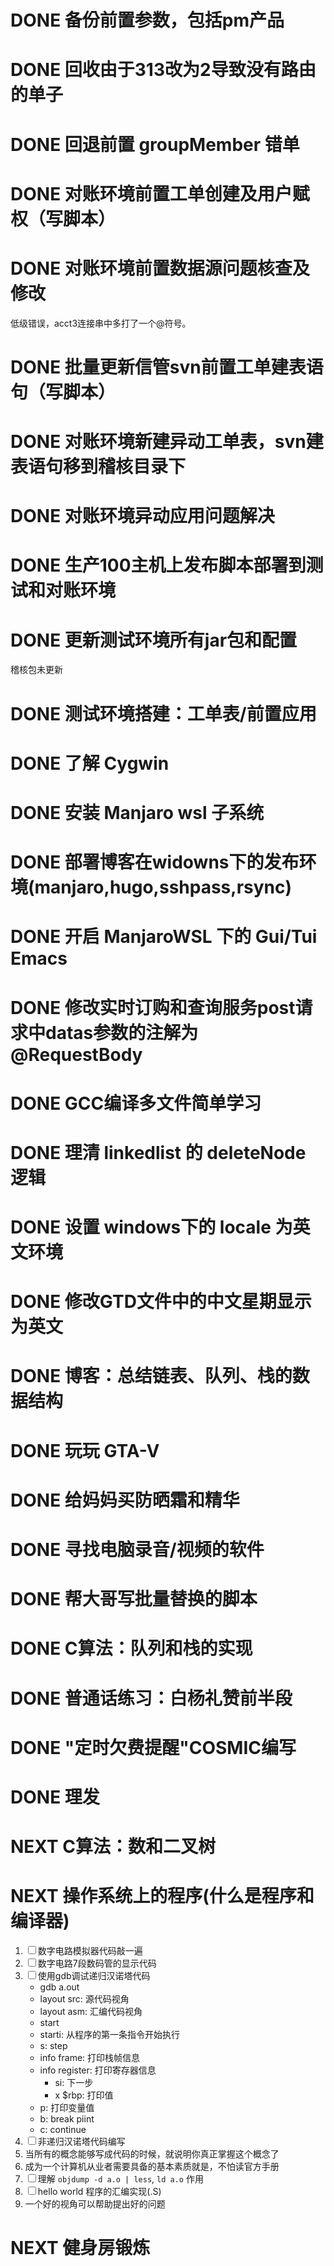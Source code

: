 #+STARTUP: fold
* DONE 备份前置参数，包括pm产品
* DONE 回收由于313改为2导致没有路由的单子
* DONE 回退前置 groupMember 错单
* DONE 对账环境前置工单创建及用户赋权（写脚本）
  CLOSED: [2022-04-05 Tue 18:11] SCHEDULED: <2022-04-05 Tue>
  :LOGBOOK:
  CLOCK: [2022-04-05 Tue 16:57]--[2022-04-05 Tue 18:11] =>  1:14
  :END:
* DONE 对账环境前置数据源问题核查及修改
  CLOSED: [2022-04-05 Tue 16:54] SCHEDULED: <2022-04-05 Tue>
  低级错误，acct3连接串中多打了一个@符号。
* DONE 批量更新信管svn前置工单建表语句（写脚本）
  CLOSED: [2022-04-05 Tue 19:56]
  :LOGBOOK:
  CLOCK: [2022-04-05 Tue 19:36]--[2022-04-05 Tue 19:56] =>  0:20
  CLOCK: [2022-04-05 Tue 19:20]--[2022-04-05 Tue 19:35] =>  0:15
  :END:
* DONE 对账环境新建异动工单表，svn建表语句移到稽核目录下
  CLOSED: [2022-04-05 Tue 20:33]
* DONE 对账环境异动应用问题解决
CLOSED: [2022-04-07 Thu 11:36]
:LOGBOOK:
- State "NEXT"       from "WAITING"    [2022-04-07 Thu 11:32]
CLOCK: [2022-04-07 Thu 11:32]--[2022-04-07 Thu 11:36] =>  0:04
- State "WAITING"    from "TODO"       [2022-04-06 Wed 11:37] \\
  to xuxiang
:END:
* DONE 生产100主机上发布脚本部署到测试和对账环境
CLOSED: [2022-04-06 Wed 15:43]
:LOGBOOK:
CLOCK: [2022-04-06 Wed 13:06]--[2022-04-06 Wed 13:29] =>  0:23
CLOCK: [2022-04-06 Wed 12:11]--[2022-04-06 Wed 12:20] =>  0:09
CLOCK: [2022-04-06 Wed 11:38]--[2022-04-06 Wed 12:01] =>  0:23
:END:
* DONE 更新测试环境所有jar包和配置
CLOSED: [2022-04-06 Wed 16:10]
稽核包未更新
* DONE 测试环境搭建：工单表/前置应用
CLOSED: [2022-04-06 Wed 17:13]
  :LOGBOOK:
  CLOCK: [2022-04-05 Tue 20:47]--[2022-04-05 Tue 21:00] =>  0:13
  :END:

* DONE 了解 Cygwin
CLOSED: [2022-04-07 Thu 11:12]
:LOGBOOK:
CLOCK: [2022-04-07 Thu 11:08]--[2022-04-07 Thu 11:12] =>  0:04
CLOCK: [2022-04-07 Thu 10:53]--[2022-04-07 Thu 11:06] =>  0:13
:END:
* DONE 安装 Manjaro wsl 子系统
CLOSED: [2022-04-07 Thu 13:39]
:LOGBOOK:
CLOCK: [2022-04-07 Thu 13:24]--[2022-04-07 Thu 13:39] =>  0:15
CLOCK: [2022-04-07 Thu 11:37]--[2022-04-07 Thu 12:07] =>  0:30
CLOCK: [2022-04-07 Thu 11:16]--[2022-04-07 Thu 11:32] =>  0:16
:END:
* DONE 部署博客在widowns下的发布环境(manjaro,hugo,sshpass,rsync)
CLOSED: [2022-04-07 Thu 14:37]
:LOGBOOK:
CLOCK: [2022-04-07 Thu 14:26]--[2022-04-07 Thu 14:37] =>  0:11
:END:
* DONE 开启 ManjaroWSL 下的 Gui/Tui Emacs
CLOSED: [2022-04-07 Thu 16:39]
:LOGBOOK:
CLOCK: [2022-04-07 Thu 13:43]--[2022-04-07 Thu 14:17] =>  0:34
:END:
* DONE 修改实时订购和查询服务post请求中datas参数的注解为@RequestBody
CLOSED: [2022-04-07 Thu 16:50]
* DONE GCC编译多文件简单学习
CLOSED: [2022-04-07 Thu 18:00]
:LOGBOOK:
CLOCK: [2022-04-07 Thu 17:38]--[2022-04-07 Thu 17:59] =>  0:21
:END:
* DONE 理清 linkedlist 的 deleteNode 逻辑
CLOSED: [2022-04-08 Fri 11:42] DEADLINE: <2022-04-08 Fri 22:00>
:LOGBOOK:
CLOCK: [2022-04-08 Fri 11:04]--[2022-04-08 Fri 11:42] =>  0:38
:END:
* DONE 设置 windows下的 locale 为英文环境
CLOSED: [2022-04-08 Fri 10:39] SCHEDULED: <2022-04-08 Fri 10:00>
:LOGBOOK:
- Note taken on [2022-04-08 Fri 10:37] \\
  修改设置中的“区域格式”
CLOCK: [2022-04-08 Fri 10:24]--[2022-04-08 Fri 10:32] =>  0:08
:END:
* DONE 修改GTD文件中的中文星期显示为英文
CLOSED: [2022-04-08 Fri 11:01]
:LOGBOOK:
CLOCK: [2022-04-08 Fri 10:42]--[2022-04-08 Fri 11:01] =>  0:19
:END:
* DONE 博客：总结链表、队列、栈的数据结构
CLOSED: [2022-04-08 Fri 20:47] SCHEDULED: <2022-04-08 Fri 10:00>
:LOGBOOK:
CLOCK: [2022-04-08 Fri 15:55]--[2022-04-08 Fri 18:05] =>  2:10
CLOCK: [2022-04-08 Fri 14:33]--[2022-04-08 Fri 15:37] =>  1:04
CLOCK: [2022-04-08 Fri 13:05]--[2022-04-08 Fri 13:17] =>  0:12
CLOCK: [2022-04-08 Fri 11:51]--[2022-04-08 Fri 12:01] =>  0:10
:END:
* DONE 玩玩 GTA-V
CLOSED: [2022-04-09 Sat 17:07]
:LOGBOOK:
CLOCK: [2022-04-09 Sat 14:22]--[2022-04-09 Sat 15:07] =>  0:45
:END:
* DONE 给妈妈买防晒霜和精华
CLOSED: [2022-04-11 Mon 11:05]
* DONE 寻找电脑录音/视频的软件
CLOSED: [2022-04-11 Mon 11:54]
:LOGBOOK:
- State "DONE"       from "CANCELLED"  [2022-04-18 Mon 12:01]
:END:

* DONE 帮大哥写批量替换的脚本
CLOSED: [2022-04-13 Wed 13:58]
:LOGBOOK:
CLOCK: [2022-04-12 Tue 20:30]--[2022-04-12 Tue 22:58] =>  2:28
CLOCK: [2022-04-12 Tue 14:53]--[2022-04-12 Tue 16:39] =>  1:46
CLOCK: [2022-04-12 Tue 11:22]--[2022-04-12 Tue 12:05] =>  0:43
CLOCK: [2022-04-11 Mon 22:20]--[2022-04-12 Tue 00:33] =>  2:13
:END:
* DONE C算法：队列和栈的实现
CLOSED: [2022-04-07 Thu 21:33]
 :LOGBOOK:
  CLOCK: [2022-04-07 Thu 20:29]--[2022-04-07 Thu 21:33] =>  1:04
  CLOCK: [2022-04-07 Thu 18:00]--[2022-04-07 Thu 18:11] =>  0:11
  CLOCK: [2022-04-07 Thu 17:15]--[2022-04-07 Thu 17:34] =>  0:19
  CLOCK: [2022-04-06 Wed 21:00]--[2022-04-06 Wed 22:07] =>  1:07
  CLOCK: [2022-04-06 Wed 17:52]--[2022-04-06 Wed 18:07] =>  0:15
 :END:
* DONE 普通话练习：白杨礼赞前半段
CLOSED: [2022-04-12 Tue 11:19] DEADLINE: <2022-04-11 Mon 23:00>
:LOGBOOK:
CLOCK: [2022-04-11 Mon 21:26]--[2022-04-11 Mon 22:01] =>  0:35
:END:
* DONE "定时欠费提醒"COSMIC编写
CLOSED: [2022-04-18 Mon 11:35] DEADLINE: <2022-04-13 Wed 22:00>
:LOGBOOK:
CLOCK: [2022-04-14 Thu 09:34]--[2022-04-14 Thu 10:24] =>  0:50
CLOCK: [2022-04-13 Wed 15:59]--[2022-04-13 Wed 18:05] =>  2:06
CLOCK: [2022-04-13 Wed 14:10]--[2022-04-13 Wed 14:22] =>  0:12
:END:
* DONE 理发
CLOSED: [2022-04-14 Thu 13:00] DEADLINE: <2022-04-13 Wed 20:00>
* NEXT C算法：数和二叉树
SCHEDULED: <2022-04-09 Sat>
:LOGBOOK:
CLOCK: [2022-04-09 Sat 13:22]--[2022-04-09 Sat 14:07] =>  0:45
:END:
* NEXT 操作系统上的程序(什么是程序和编译器)
:LOGBOOK:
CLOCK: [2022-04-18 Mon 15:51]--[2022-04-18 Mon 18:24] =>  2:33
CLOCK: [2022-04-18 Mon 12:19]--[2022-04-18 Mon 12:43] =>  0:24
:END:
1. [ ] 数字电路模拟器代码敲一遍
2. [ ] 数字电路7段数码管的显示代码
3. [ ] 使用gdb调试递归汉诺塔代码
   - gdb a.out
   - layout src: 源代码视角
   - layout asm: 汇编代码视角
   - start
   - starti: 从程序的第一条指令开始执行
   - s: step
   - info frame: 打印栈帧信息
   - info register: 打印寄存器信息
     - si: 下一步
     - x $rbp: 打印值
   - p: 打印变量值
   - b: break piint
   - c: continue
4. [ ] 非递归汉诺塔代码编写
5. 当所有的概念能够写成代码的时候，就说明你真正掌握这个概念了
6. 成为一个计算机从业者需要具备的基本素质就是，不怕读官方手册
7. [ ] 理解 =objdump -d a.o | less=, =ld a.o= 作用
8. [ ] hello world 程序的汇编实现(.S)
9. 一个好的视角可以帮助提出好的问题
* NEXT 健身房锻炼
